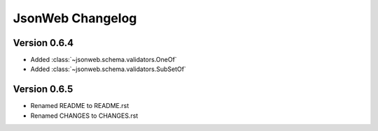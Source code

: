 JsonWeb Changelog
=================

Version 0.6.4
--------------

- Added :class:`~jsonweb.schema.validators.OneOf`
- Added :class:`~jsonweb.schema.validators.SubSetOf`

Version 0.6.5
-------------

- Renamed README to README.rst
- Renamed CHANGES to CHANGES.rst
